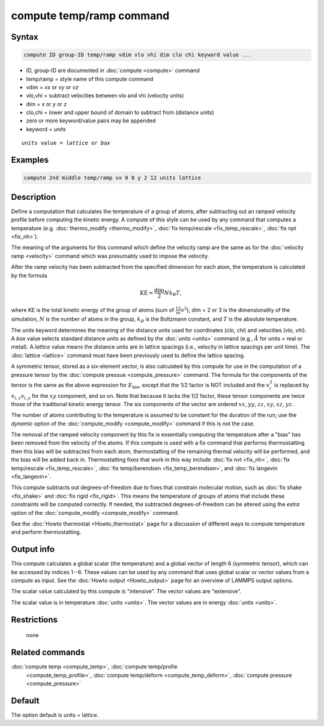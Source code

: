 .. index:: compute temp/ramp

compute temp/ramp command
=========================

Syntax
""""""

.. code-block:: LAMMPS

   compute ID group-ID temp/ramp vdim vlo vhi dim clo chi keyword value ...

* ID, group-ID are documented in :doc:`compute <compute>` command
* temp/ramp = style name of this compute command
* vdim = *vx* or *vy* or *vz*
* vlo,vhi = subtract velocities between vlo and vhi (velocity units)
* dim = *x* or *y* or *z*
* clo,chi = lower and upper bound of domain to subtract from (distance units)
* zero or more keyword/value pairs may be appended
* keyword = *units*

.. parsed-literal::

     *units* value = *lattice* or *box*

Examples
""""""""

.. code-block:: LAMMPS

   compute 2nd middle temp/ramp vx 0 8 y 2 12 units lattice

Description
"""""""""""

Define a computation that calculates the temperature of a group of atoms,
after subtracting out an ramped velocity profile before computing the kinetic
energy.  A compute of this style can be used by any command that computes a
temperature (e.g. :doc:`thermo_modify <thermo_modify>`,
:doc:`fix temp/rescale <fix_temp_rescale>`, :doc:`fix npt <fix_nh>`).

The meaning of the arguments for this command which define the
velocity ramp are the same as for the :doc:`velocity ramp <velocity>`
command which was presumably used to impose the velocity.

After the ramp velocity has been subtracted from the specified
dimension for each atom, the temperature is calculated by the formula

.. math::

   \text{KE} = \frac{\text{dim}}{2} N k_B T,

where KE is the total kinetic energy of the group of atoms (sum of
:math:`\frac12 m v^2`), dim = 2 or 3 is the dimensionality of the simulation,
:math:`N` is the number of atoms in the group, :math:`k_B` is the Boltzmann
constant, and :math:`T` is the absolute temperature.

The *units* keyword determines the meaning of the distance units used
for coordinates (*clo*, *chi*) and velocities (*vlo*, *vhi*).  A *box* value
selects standard distance units as defined by the :doc:`units <units>`
command (e.g., :math:`\AA` for units = real or metal).  A
*lattice* value means the distance units are in lattice spacings (i.e.,
velocity in lattice spacings per unit time).  The :doc:`lattice <lattice>`
command must have been previously used to define the lattice spacing.

A symmetric tensor, stored as a six-element vector, is also calculated
by this compute for use in the computation of a pressure tensor by the
:doc:`compute pressue <compute_pressure>` command.  The formula for
the components of the tensor is the same as the above expression for
:math:`E_\mathrm{kin}`, except that the 1/2 factor is NOT included and
the :math:`v_i^2` is replaced by :math:`v_{i,x} v_{i,y}` for the
:math:`xy` component, and so on.  Note that because it lacks the 1/2
factor, these tensor components are twice those of the traditional
kinetic energy tensor.  The six components of the vector are ordered
:math:`xx`, :math:`yy`, :math:`zz`, :math:`xy`, :math:`xz`,
:math:`yz`.

The number of atoms contributing to the temperature is assumed to be constant
for the duration of the run; use the *dynamic* option of the
:doc:`compute_modify <compute_modify>` command if this is not the case.

The removal of the ramped velocity component by this fix is
essentially computing the temperature after a "bias" has been removed
from the velocity of the atoms.  If this compute is used with a fix
command that performs thermostatting then this bias will be subtracted
from each atom, thermostatting of the remaining thermal velocity will
be performed, and the bias will be added back in.  Thermostatting
fixes that work in this way include :doc:`fix nvt <fix_nh>`,
:doc:`fix temp/rescale <fix_temp_rescale>`,
:doc:`fix temp/berendsen <fix_temp_berendsen>`, and
:doc:`fix langevin <fix_langevin>`.

This compute subtracts out degrees-of-freedom due to fixes that
constrain molecular motion, such as :doc:`fix shake <fix_shake>` and
:doc:`fix rigid <fix_rigid>`.  This means the temperature of groups of
atoms that include these constraints will be computed correctly.  If
needed, the subtracted degrees-of-freedom can be altered using the
*extra* option of the :doc:`compute_modify <compute_modify>` command.

See the :doc:`Howto thermostat <Howto_thermostat>` page for a
discussion of different ways to compute temperature and perform
thermostatting.

Output info
"""""""""""

This compute calculates a global scalar (the temperature) and a global
vector of length 6 (symmetric tensor), which can be accessed by
indices 1--6.  These values can be used by any command that uses
global scalar or vector values from a compute as input.  See the
:doc:`Howto output <Howto_output>` page for an overview of LAMMPS
output options.

The scalar value calculated by this compute is "intensive".  The
vector values are "extensive".

The scalar value is in temperature :doc:`units <units>`.  The vector
values are in energy :doc:`units <units>`.

Restrictions
""""""""""""
 none

Related commands
""""""""""""""""

:doc:`compute temp <compute_temp>`, :doc:`compute temp/profie
     <compute_temp_profile>`, :doc:`compute temp/deform
     <compute_temp_deform>`, :doc:`compute pressure
     <compute_pressure>`

Default
"""""""

The option default is units = lattice.
